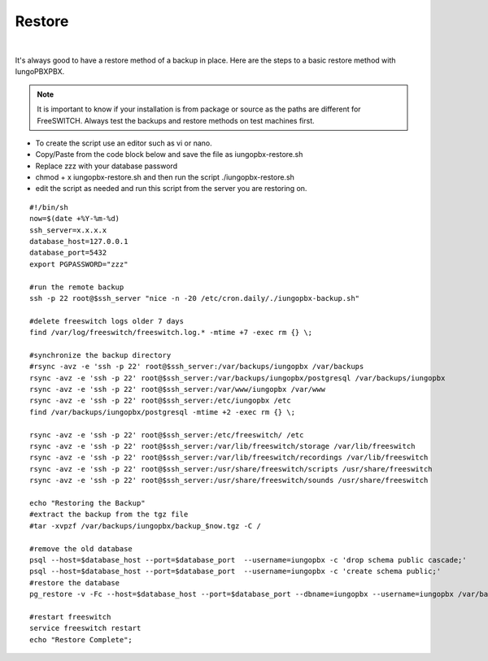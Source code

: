 *********
Restore
*********

|

It's always good to have a restore method of a backup in place.  Here are the steps to a basic restore method with IungoPBXPBX.

.. Note:: It is important to know if your installation is from package or source as the paths are different for FreeSWITCH.  Always test the backups and restore methods on test machines first.

*  To create the script use an editor such as vi or nano.
*  Copy/Paste from the code block below and save the file as iungopbx-restore.sh
*  Replace zzz with your database password
*  chmod + x iungopbx-restore.sh and then run the script ./iungopbx-restore.sh
*  edit the script as needed and run this script from the server you are restoring on.


::

 #!/bin/sh
 now=$(date +%Y-%m-%d)
 ssh_server=x.x.x.x
 database_host=127.0.0.1
 database_port=5432
 export PGPASSWORD="zzz"

 #run the remote backup
 ssh -p 22 root@$ssh_server "nice -n -20 /etc/cron.daily/./iungopbx-backup.sh"

 #delete freeswitch logs older 7 days
 find /var/log/freeswitch/freeswitch.log.* -mtime +7 -exec rm {} \;

 #synchronize the backup directory
 #rsync -avz -e 'ssh -p 22' root@$ssh_server:/var/backups/iungopbx /var/backups
 rsync -avz -e 'ssh -p 22' root@$ssh_server:/var/backups/iungopbx/postgresql /var/backups/iungopbx
 rsync -avz -e 'ssh -p 22' root@$ssh_server:/var/www/iungopbx /var/www
 rsync -avz -e 'ssh -p 22' root@$ssh_server:/etc/iungopbx /etc
 find /var/backups/iungopbx/postgresql -mtime +2 -exec rm {} \;

 rsync -avz -e 'ssh -p 22' root@$ssh_server:/etc/freeswitch/ /etc
 rsync -avz -e 'ssh -p 22' root@$ssh_server:/var/lib/freeswitch/storage /var/lib/freeswitch
 rsync -avz -e 'ssh -p 22' root@$ssh_server:/var/lib/freeswitch/recordings /var/lib/freeswitch
 rsync -avz -e 'ssh -p 22' root@$ssh_server:/usr/share/freeswitch/scripts /usr/share/freeswitch
 rsync -avz -e 'ssh -p 22' root@$ssh_server:/usr/share/freeswitch/sounds /usr/share/freeswitch
 
 echo "Restoring the Backup"
 #extract the backup from the tgz file
 #tar -xvpzf /var/backups/iungopbx/backup_$now.tgz -C /

 #remove the old database
 psql --host=$database_host --port=$database_port  --username=iungopbx -c 'drop schema public cascade;'
 psql --host=$database_host --port=$database_port  --username=iungopbx -c 'create schema public;'
 #restore the database
 pg_restore -v -Fc --host=$database_host --port=$database_port --dbname=iungopbx --username=iungopbx /var/backups/iungopbx/postgresql/iungopbx_pgsql_$now.sql

 #restart freeswitch
 service freeswitch restart
 echo "Restore Complete";


